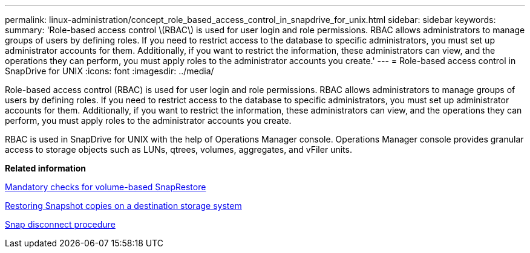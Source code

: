 ---
permalink: linux-administration/concept_role_based_access_control_in_snapdrive_for_unix.html
sidebar: sidebar
keywords: 
summary: 'Role-based access control \(RBAC\) is used for user login and role permissions. RBAC allows administrators to manage groups of users by defining roles. If you need to restrict access to the database to specific administrators, you must set up administrator accounts for them. Additionally, if you want to restrict the information, these administrators can view, and the operations they can perform, you must apply roles to the administrator accounts you create.'
---
= Role-based access control in SnapDrive for UNIX
:icons: font
:imagesdir: ../media/

[.lead]
Role-based access control (RBAC) is used for user login and role permissions. RBAC allows administrators to manage groups of users by defining roles. If you need to restrict access to the database to specific administrators, you must set up administrator accounts for them. Additionally, if you want to restrict the information, these administrators can view, and the operations they can perform, you must apply roles to the administrator accounts you create.

RBAC is used in SnapDrive for UNIX with the help of Operations Manager console. Operations Manager console provides granular access to storage objects such as LUNs, qtrees, volumes, aggregates, and vFiler units.

*Related information*

xref:concept_mandatory_checks_for_volume_based_snaprestore.adoc[Mandatory checks for volume-based SnapRestore]

xref:concept_restoring_snapshotcopies_ona_destination_storagesystem.adoc[Restoring Snapshot copies on a destination storage system]

xref:concept_snap_disconnect_procedure.adoc[Snap disconnect procedure]
